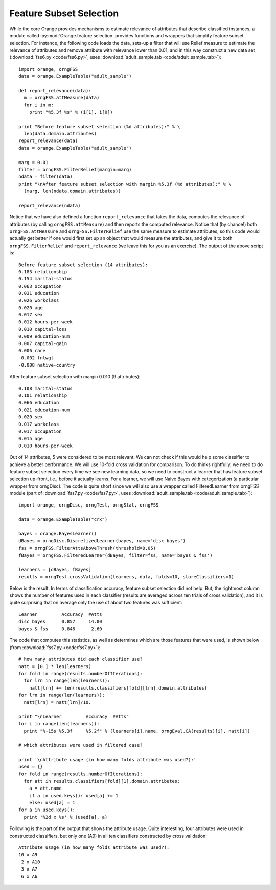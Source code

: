 .. index::
   single: feature subset selection

Feature Subset Selection
========================

While the core Orange provides mechanisms to estimate relevance of
attributes that describe classified instances, a module called
:py:mod:`Orange.feature.selection` provides functions and wrappers that simplify feature
subset selection. For instance, the following code loads the data,
sets-up a filter that will use Relief measure to estimate the
relevance of attributes and remove attribute with relevance lower than
0.01, and in this way construct a new data set (:download:`fss6.py <code/fss6.py>`, uses
:download:`adult_sample.tab <code/adult_sample.tab>`)::

   import orange, orngFSS
   data = orange.ExampleTable("adult_sample")
   
   def report_relevance(data):
     m = orngFSS.attMeasure(data)
     for i in m:
       print "%5.3f %s" % (i[1], i[0])
   
   print "Before feature subset selection (%d attributes):" % \
     len(data.domain.attributes)
   report_relevance(data)
   data = orange.ExampleTable("adult_sample")
   
   marg = 0.01
   filter = orngFSS.FilterRelief(margin=marg)
   ndata = filter(data)
   print "\nAfter feature subset selection with margin %5.3f (%d attributes):" % \
     (marg, len(ndata.domain.attributes))
   
   report_relevance(ndata)

Notice that we have also defined a function ``report_relevance`` that
takes the data, computes the relevance of attributes (by calling
``orngFSS.attMeasure``) and then reports the computed
relevance. Notice that (by chance!) both ``orngFSS.attMeasure`` and
``orngFSS.FilterRelief`` use the same measure to estimate attributes,
so this code would actually get better if one would first set up an
object that would measure the attributes, and give it to both
``orngFSS.FilterRelief`` and ``report_relevance`` (we leave this for
you as an exercise). The output of the above script is::

   Before feature subset selection (14 attributes):
   0.183 relationship
   0.154 marital-status
   0.063 occupation
   0.031 education
   0.026 workclass
   0.020 age
   0.017 sex
   0.012 hours-per-week
   0.010 capital-loss
   0.009 education-num
   0.007 capital-gain
   0.006 race
   -0.002 fnlwgt
   -0.008 native-country
   
After feature subset selection with margin 0.010 (9 attributes)::

   0.108 marital-status
   0.101 relationship
   0.066 education
   0.021 education-num
   0.020 sex
   0.017 workclass
   0.017 occupation
   0.015 age
   0.010 hours-per-week

.. index::
   single: feature subset selection; wrapper

Out of 14 attributes, 5 were considered to be most relevant. We can
not check if this would help some classifier to achieve a better
performance. We will use 10-fold cross validation for comparison. To
do thinks rightfully, we need to do feature subset selection every
time we see new learning data, so we need to construct a learner that
has feature subset selection up-front, i.e., before it actually
learns. For a learner, we will use Naive Bayes with categorization (a
particular wrapper from orngDisc). The code is quite short since we
will also use a wrapper called FilteredLearner from orngFSS module
(part of :download:`fss7.py <code/fss7.py>`, uses :download:`adult_sample.tab <code/adult_sample.tab>`)::

   import orange, orngDisc, orngTest, orngStat, orngFSS
   
   data = orange.ExampleTable("crx")
   
   bayes = orange.BayesLearner()
   dBayes = orngDisc.DiscretizedLearner(bayes, name='disc bayes')
   fss = orngFSS.FilterAttsAboveThresh(threshold=0.05)
   fBayes = orngFSS.FilteredLearner(dBayes, filter=fss, name='bayes & fss')
   
   learners = [dBayes, fBayes]
   results = orngTest.crossValidation(learners, data, folds=10, storeClassifiers=1)

Below is the result. In terms of classification accuracy, feature
subset selection did not help. But, the rightmost column shows the
number of features used in each classifier (results are averaged
across ten trials of cross validation), and it is quite surprising
that on average only the use of about two features was sufficient::

   Learner         Accuracy  #Atts
   disc bayes      0.857     14.00
   bayes & fss     0.846      2.60

The code that computes this statistics, as well as determines which
are those features that were used, is shown below (from :download:`fss7.py <code/fss7.py>`)::

   # how many attributes did each classifier use?
   natt = [0.] * len(learners)
   for fold in range(results.numberOfIterations):
     for lrn in range(len(learners)):
       natt[lrn] += len(results.classifiers[fold][lrn].domain.attributes)
   for lrn in range(len(learners)):
     natt[lrn] = natt[lrn]/10.
   
   print "\nLearner         Accuracy  #Atts"
   for i in range(len(learners)):
     print "%-15s %5.3f     %5.2f" % (learners[i].name, orngEval.CA(results)[i], natt[i])
   
   # which attributes were used in filtered case?
   
   print '\nAttribute usage (in how many folds attribute was used?):'
   used = {}
   for fold in range(results.numberOfIterations):
     for att in results.classifiers[fold][1].domain.attributes:
       a = att.name
       if a in used.keys(): used[a] += 1
       else: used[a] = 1
   for a in used.keys():
     print '%2d x %s' % (used[a], a)

Following is the part of the output that shows the attribute
usage. Quite interesting, four attributes were used in constructed
classifiers, but only one (A9) in all ten classifiers constructed by
cross validation::

   Attribute usage (in how many folds attribute was used?):
   10 x A9
    2 x A10
    3 x A7
    6 x A6


